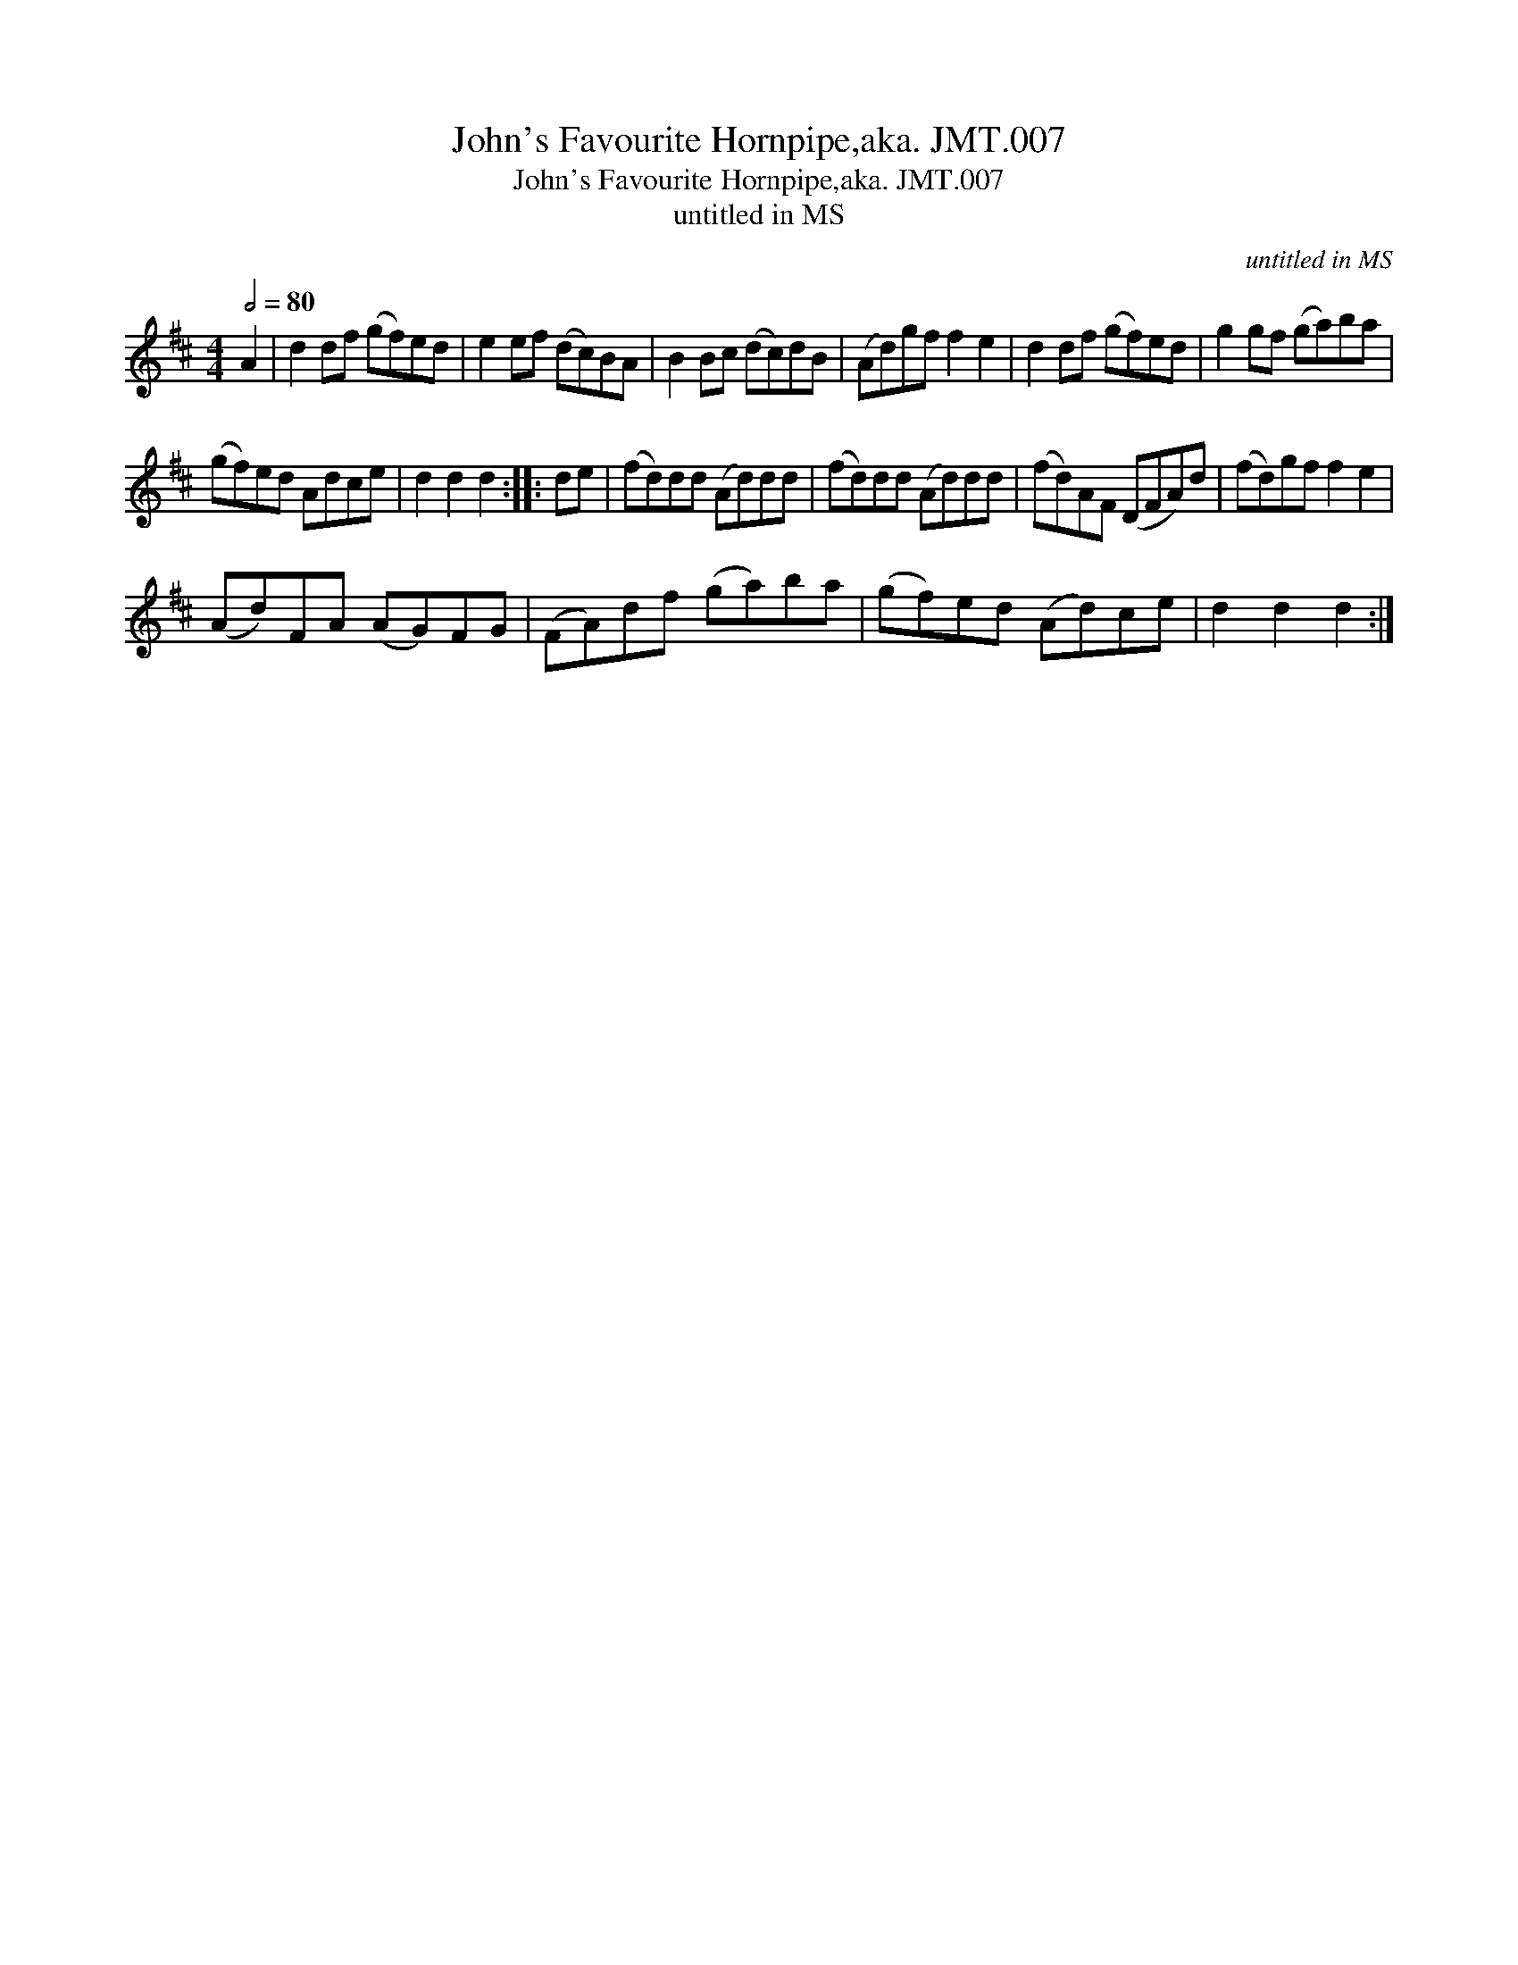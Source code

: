X:1
T:John's Favourite Hornpipe,aka. JMT.007
T:John's Favourite Hornpipe,aka. JMT.007
T:untitled in MS
C:untitled in MS
L:1/8
Q:1/2=80
M:4/4
K:D
V:1 treble 
V:1
 A2 | d2 df (gf)ed | e2 ef (dc)BA | B2 Bc (dc)dB | (Ad)gf f2 e2 | d2 df (gf)ed | g2 gf (ga)ba | %7
 (gf)ed Adce | d2 d2 d2 :: de | (fd)dd (Ad)dd | (fd)dd (Ad)dd | (fd)AF (DFA)d | (fd)gf f2 e2 | %14
 (Ad)FA (AG)FG | (FA)df (ga)ba | (gf)ed (Ad)ce | d2 d2 d2 :| %18

